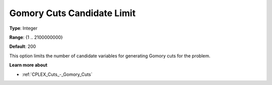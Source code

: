 .. _CPLEX_Cuts_-_Gomory_Cuts_Cand:


Gomory Cuts Candidate Limit
===========================



**Type**:	Integer	

**Range**:	{1 .. 2100000000}	

**Default**:	200	



This option limits the number of candidate variables for generating Gomory cuts for the problem.



**Learn more about** 

*	:ref:`CPLEX_Cuts_-_Gomory_Cuts`  



